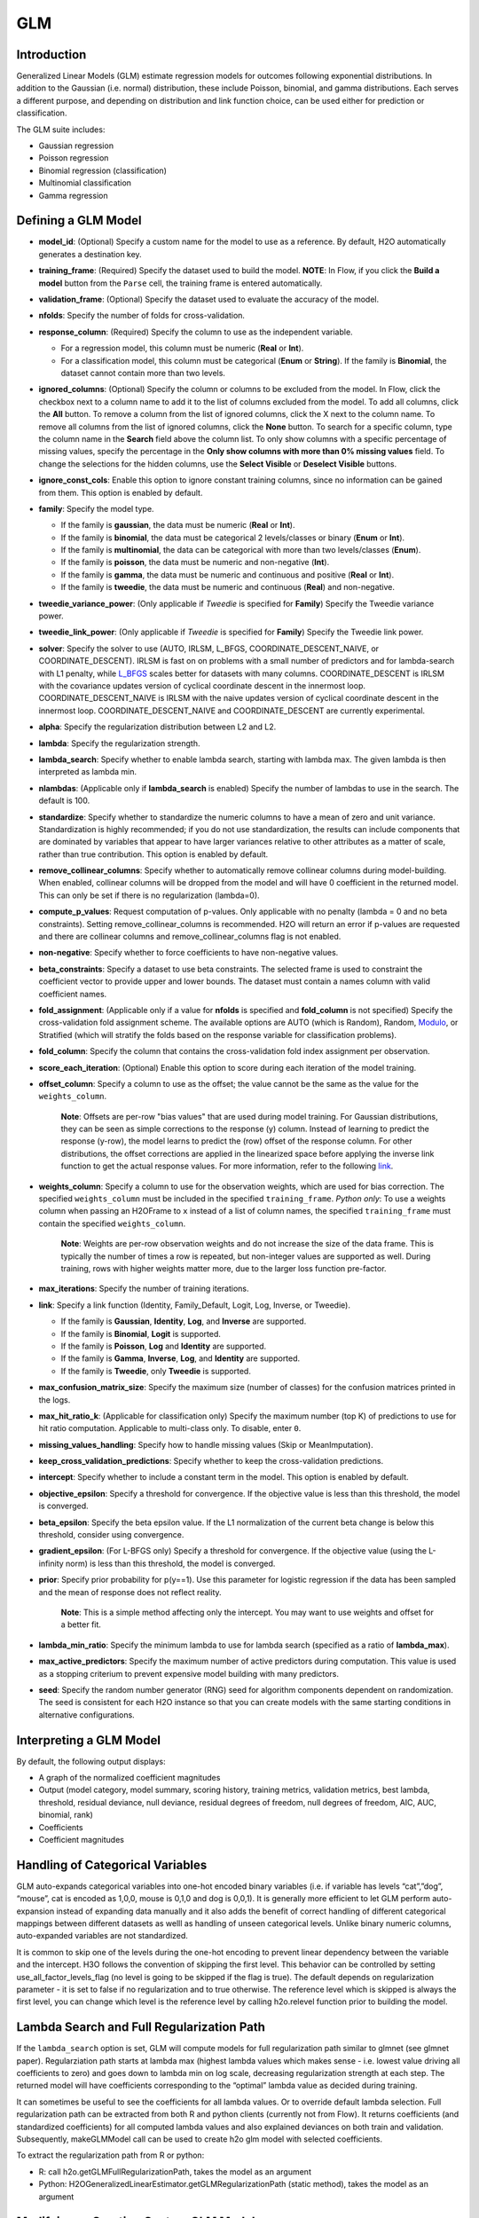GLM
--------------

Introduction
~~~~~~~~~~~~

Generalized Linear Models (GLM) estimate regression models for outcomes
following exponential distributions. In addition to the Gaussian (i.e.
normal) distribution, these include Poisson, binomial, and gamma
distributions. Each serves a different purpose, and depending on
distribution and link function choice, can be used either for prediction
or classification.

The GLM suite includes:

-  Gaussian regression
-  Poisson regression
-  Binomial regression (classification)
-  Multinomial classification
-  Gamma regression

Defining a GLM Model
~~~~~~~~~~~~~~~~~~~~

-  **model\_id**: (Optional) Specify a custom name for the model to use as
   a reference. By default, H2O automatically generates a destination
   key.

-  **training\_frame**: (Required) Specify the dataset used to build the
   model. **NOTE**: In Flow, if you click the **Build a model** button from the
   ``Parse`` cell, the training frame is entered automatically.

-  **validation\_frame**: (Optional) Specify the dataset used to evaluate
   the accuracy of the model.

-  **nfolds**: Specify the number of folds for cross-validation.

-  **response\_column**: (Required) Specify the column to use as the
   independent variable.

   -  For a regression model, this column must be numeric (**Real** or
      **Int**).
   -  For a classification model, this column must be categorical
      (**Enum** or **String**). If the family is **Binomial**, the
      dataset cannot contain more than two levels.

-  **ignored\_columns**: (Optional) Specify the column or columns to be excluded from the model. In Flow, click the checkbox next to a column
   name to add it to the list of columns excluded from the model. To add
   all columns, click the **All** button. To remove a column from the
   list of ignored columns, click the X next to the column name. To
   remove all columns from the list of ignored columns, click the
   **None** button. To search for a specific column, type the column
   name in the **Search** field above the column list. To only show
   columns with a specific percentage of missing values, specify the
   percentage in the **Only show columns with more than 0% missing
   values** field. To change the selections for the hidden columns, use
   the **Select Visible** or **Deselect Visible** buttons.

-  **ignore\_const\_cols**: Enable this option to ignore constant
   training columns, since no information can be gained from them. This
   option is enabled by default.

-  **family**: Specify the model type.

   -  If the family is **gaussian**, the data must be numeric (**Real** or **Int**).
   -  If the family is **binomial**, the data must be categorical 2 levels/classes or binary (**Enum** or **Int**).
   -  If the family is **multinomial**, the data can be categorical with more than two levels/classes (**Enum**).
   -  If the family is **poisson**, the data must be numeric and non-negative (**Int**).
   -  If the family is **gamma**, the data must be numeric and continuous and positive (**Real** or **Int**).
   -  If the family is **tweedie**, the data must be numeric and continuous (**Real**) and non-negative.

-  **tweedie\_variance\_power**: (Only applicable if *Tweedie* is
   specified for **Family**) Specify the Tweedie variance power.

-  **tweedie\_link\_power**: (Only applicable if *Tweedie* is specified
   for **Family**) Specify the Tweedie link power.

-  **solver**: Specify the solver to use (AUTO, IRLSM, L\_BFGS,
   COORDINATE\_DESCENT\_NAIVE, or COORDINATE\_DESCENT). IRLSM is fast on
   on problems with a small number of predictors and for lambda-search
   with L1 penalty, while
   `L\_BFGS <http://cran.r-project.org/web/packages/lbfgs/vignettes/Vignette.pdf>`__
   scales better for datasets with many columns. COORDINATE\_DESCENT is
   IRLSM with the covariance updates version of cyclical coordinate
   descent in the innermost loop. COORDINATE\_DESCENT\_NAIVE is IRLSM
   with the naive updates version of cyclical coordinate descent in the
   innermost loop. COORDINATE\_DESCENT\_NAIVE and COORDINATE\_DESCENT
   are currently experimental.

-  **alpha**: Specify the regularization distribution between L2 and L2.

-  **lambda**: Specify the regularization strength.

-  **lambda\_search**: Specify whether to enable lambda search,
   starting with lambda max. The given lambda is then interpreted as
   lambda min. 
   
-  **nlambdas**: (Applicable only if **lambda\_search** is enabled)
   Specify the number of lambdas to use in the search. The default is
   100.

-  **standardize**: Specify whether to standardize the numeric columns to have a mean of zero and unit variance. Standardization is highly recommended; if you do not use standardization, the results can include components that are dominated by variables that appear to have larger variances relative to other attributes as a matter of scale, rather than true contribution. This option is enabled by default.

-  **remove\_collinear\_columns**: Specify whether to automatically remove collinear
   columns during model-building. When enabled, collinear columns will be dropped from
   the model and will have 0 coefficient in the returned model. This can only
   be set if there is no regularization (lambda=0).

-  **compute\_p\_values**: Request computation of p-values. Only
   applicable with no penalty (lambda = 0 and no beta constraints).
   Setting remove\_collinear\_columns is recommended. H2O will return an
   error if p-values are requested and there are collinear columns and
   remove\_collinear\_columns flag is not enabled.

-  **non-negative**: Specify whether to force coefficients to have non-negative values.

-  **beta\_constraints**: Specify a dataset to use beta constraints. The selected frame is used to constraint the coefficient vector to provide upper and lower bounds. The dataset must contain a names column with valid coefficient names.

-  **fold\_assignment**: (Applicable only if a value for **nfolds** is
   specified and **fold\_column** is not specified) Specify the
   cross-validation fold assignment scheme. The available options are
   AUTO (which is Random), Random, 
   `Modulo <https://en.wikipedia.org/wiki/Modulo_operation>`__, or Stratified (which will stratify the folds based on the response variable for classification problems).

-  **fold\_column**: Specify the column that contains the
   cross-validation fold index assignment per observation.

-  **score\_each\_iteration**: (Optional) Enable this option to score
   during each iteration of the model training.

-  **offset\_column**: Specify a column to use as the offset; the value
   cannot be the same as the value for the ``weights_column``.
   
     **Note**: Offsets are per-row "bias values" that are used during model training. For Gaussian distributions, they can be seen as simple corrections to the response (y) column. Instead of learning to predict the response (y-row), the model learns to predict the (row) offset of the response column. For other distributions, the offset corrections are applied in the linearized space before applying the inverse link function to get the actual response values. For more information, refer to the following `link <http://www.idg.pl/mirrors/CRAN/web/packages/gbm/vignettes/gbm.pdf>`__.

-  **weights\_column**: Specify a column to use for the observation
   weights, which are used for bias correction. The specified
   ``weights_column`` must be included in the specified
   ``training_frame``. *Python only*: To use a weights column when
   passing an H2OFrame to ``x`` instead of a list of column names, the
   specified ``training_frame`` must contain the specified
   ``weights_column``. 
   
    **Note**: Weights are per-row observation weights and do not increase the size of the data frame. This is typically the number of times a row is repeated, but non-integer values are supported as well. During training, rows with higher weights matter more, due to the larger loss function pre-factor.

-  **max\_iterations**: Specify the number of training iterations.

-  **link**: Specify a link function (Identity, Family\_Default, Logit,
   Log, Inverse, or Tweedie).

   -  If the family is **Gaussian**, **Identity**, **Log**, and **Inverse** are supported.
   -  If the family is **Binomial**, **Logit** is supported.
   -  If the family is **Poisson**, **Log** and **Identity** are supported.
   -  If the family is **Gamma**, **Inverse**, **Log**, and **Identity** are supported.
   -  If the family is **Tweedie**, only **Tweedie** is supported.

-  **max\_confusion\_matrix\_size**: Specify the maximum size (number of
   classes) for the confusion matrices printed in the logs.

-  **max\_hit\_ratio\_k**: (Applicable for classification only) Specify
   the maximum number (top K) of predictions to use for hit ratio
   computation. Applicable to multi-class only. To disable, enter ``0``.
   
-  **missing\_values\_handling**: Specify how to handle missing values
   (Skip or MeanImputation).

-  **keep\_cross\_validation\_predictions**: Specify whether to keep the
   cross-validation predictions.

-  **intercept**: Specify whether to include a constant term in the model. This option is enabled by default.

-  **objective\_epsilon**: Specify a threshold for convergence. If the
   objective value is less than this threshold, the model is converged.

-  **beta\_epsilon**: Specify the beta epsilon value. If the L1
   normalization of the current beta change is below this threshold,
   consider using convergence.

-  **gradient\_epsilon**: (For L-BFGS only) Specify a threshold for
   convergence. If the objective value (using the L-infinity norm) is
   less than this threshold, the model is converged.

-  **prior**: Specify prior probability for p(y==1). Use this parameter
   for logistic regression if the data has been sampled and the mean of
   response does not reflect reality. 
   
     **Note**: This is a simple method affecting only the intercept. You may want to use weights and offset for a better fit.

-  **lambda\_min\_ratio**: Specify the minimum lambda to use for lambda
   search (specified as a ratio of **lambda\_max**).

-  **max\_active\_predictors**: Specify the maximum number of active
   predictors during computation. This value is used as a stopping
   criterium to prevent expensive model building with many predictors.

-  **seed**: Specify the random number generator (RNG) seed for algorithm components dependent on randomization. The seed is consistent for each H2O instance so that you can create models with the same starting conditions in alternative configurations.

Interpreting a GLM Model
~~~~~~~~~~~~~~~~~~~~~~~~

By default, the following output displays:

-  A graph of the normalized coefficient magnitudes
-  Output (model category, model summary, scoring history, training
   metrics, validation metrics, best lambda, threshold, residual
   deviance, null deviance, residual degrees of freedom, null degrees of
   freedom, AIC, AUC, binomial, rank)
-  Coefficients
-  Coefficient magnitudes

Handling of Categorical Variables
~~~~~~~~~~~~~~~~~~~~~~~~~~~~~~~~~

GLM auto-expands categorical variables into one-hot encoded binary variables (i.e. if variable has levels “cat”,”dog”, “mouse”, cat is encoded as 1,0,0, mouse is 0,1,0 and dog is 0,0,1). It is generally more efficient to let GLM perform auto-expansion instead of expanding data manually and it also adds the benefit of correct handling of different categorical mappings between different datasets as welll as handling of unseen categorical levels. Unlike binary numeric columns, auto-expanded variables are not standardized.

It is common to skip one of the levels during the one-hot encoding to prevent linear dependency between the variable and the intercept. H3O follows the convention of skipping the first level. This behavior can be controlled by setting use_all_factor_levels_flag (no level is going to be skipped if the flag is true). The default depends on regularization parameter - it is set to false if no regularization and to true otherwise. The reference level which is skipped is always the first level, you can change which level is the reference level by calling h2o.relevel function prior to building the model.


Lambda Search and Full Regularization Path
~~~~~~~~~~~~~~~~~~~~~~~~~~~~~~~~~~~~~~~~~~

If the ``lambda_search`` option is set, GLM will compute models for full regularization path similar to glmnet (see glmnet paper). Regularziation path starts at lambda max (highest lambda values which makes sense - i.e. lowest value driving all coefficients to zero) and goes down to lambda min on log scale, decreasing regularization strength at each step. The returned model will have coefficients corresponding to the “optimal” lambda value as decided during training.

It can sometimes be useful to see the coefficients for all lambda values. Or to override default lambda selection. Full regularization path can be extracted from both R and python clients (currently not from Flow). It returns coefficients (and standardized coefficients) for all computed lambda values and also explained deviances on both train and validation. Subsequently, makeGLMModel call can be used to create h2o glm model with selected coefficients.

To extract the regularization path from R or python:

- R: call h2o.getGLMFullRegularizationPath, takes the model as an argument
- Python: H2OGeneralizedLinearEstimator.getGLMRegularizationPath (static method), takes the model as an argument


Modifying or Creating Custom GLM Model
~~~~~~~~~~~~~~~~~~~~~~~~~~~~~~~~~~~~~~

In R and python, makeGLMModel call can be used to create h2o model from given coefficients. It needs a source glm model trained on the same dataset to extract dataset information. To make custom GLM model from R or python:

- R: call h2o.makeGLMModel, takes a model and a vector of coefficients and (optional) decision threshold as parameters.
- Pyton: H2OGeneralizedLinearEstimator.makeGLMModel (static method), takes a model, dictionary containing coefficients and (optional) decision threshold as parameters.


FAQ
~~~

-  **How does the algorithm handle missing values during training?**

  Depending on the selected missing value handling policy, they are either imputed mean or the whole row is skipped. The default behavior is mean imputation. Note that categorical variables are imputed by adding extra "missing" level. Optionally, glm can skip all rows with any missing values.

-  **How does the algorithm handle missing values during testing?** 

  Same as during training. If the missing value handling is set to skip and we are generating predictions, skipped rows will have Na (missing) prediction.

-  **What happens if the response has missing values?**

  The rows with missing response are ignored during model training and validation.

-  **What happens during prediction if the new sample has categorical
   levels not seen in training?** 
   
  The value will be filled with either 0 or a special missing level (if trained with missing values, and ``missing\_value\_handling`` was set to **MeanImputation**).

-  **Does it matter if the data is sorted?**

  No.

-  **Should data be shuffled before training?**

  No.

-  **How does the algorithm handle highly imbalanced data in a response
   column?**

  GLM does not require special handling for imbalanced data.

-  **What if there are a large number of columns?**

  IRLS will get quadratically slower with the number of columns. Try L-BFGS for datasets with more than 5-10 thousand columns.

-  **What if there are a large number of categorical factor levels?**

  GLM internally one-hot encodes the categorical factor levels; the same limitations as with a high column count will apply.

-  **When building the model, does GLM use all features or a selection
   of the best features?**

  Typically, GLM picks the best predictors, especially if lasso is used (``alpha = 1``). By default, the GLM model includes an L1 penalty and will pick only the most predictive predictors.

-  **When running GLM, is it better to create a cluster that uses many
   smaller nodes or fewer larger nodes?**

  A rough heuristic would be:

   :math:`nodes ~=M *N^2/(p * 1e8)`

  where :math:`M` is the number of observations, :math:`N` is the number of columns (categorical columns count as a single column in this case), and :math:`p` is the number of CPU cores per node.

  For example, a dataset with 250 columns and 1M rows would optimally use about 20 nodes with 32 cores each (following the formula :math:`250^2 *1000000/(32* 1e8) = 19.5 ~= 20)`.

-  **How is variable importance calculated for GLM?**

  For GLM, the variable importance represents the coefficient magnitudes.
  
-  **How does GLM define and check for convergence during logistic regression?**

  GLM includes three convergence criteria outside of max iterations:
  	
  	- beta epsilon: beta stops changing. This is used mostly with IRLSM. 
  	- gradient epsilon: gradient is too small. Thi sis used mostly with L-BFGS.
  	- objective epsilon: relative objective improvement is too small. This is used by all solvers.

  The default values below are based on a heuristic:

   - The default for beta epsilon is 1e-4.  
   - The default for gradient epsilon is 1e-6 if there is no regularization (lambda = 0) or you are running with lambda search; 1e-4 otherwise.
   - The default for objective epsilon is 1e-6 if lambda = 0; 1e-4 otherwise.

  The default for max iterations depends on the solver type and whether you run with lambda search:
 
   - for IRLSM, the default  is 50 if no lambda search; 10* number of lambdas otherwise 
   - for LBFGS, the default is number of classes (1 if not classification) * max(20, number of predictors /4 ) if no lambda search; it is number of classes * 100 * n-lambdas with lambda search.
   
  You will receive a warning if you reach the maximum number of iterations. In some cases, GLM  can end prematurely if it can not progress forward via line search. This typically happens when running a lambda search with IRLSM solver. Note that using CoordinateDescent solver fixes the issue.

GLM Algorithm
~~~~~~~~~~~~~

Following the definitive text by P. McCullagh and J.A. Nelder (1989) on
the generalization of linear models to non-linear distributions of the
response variable Y, H2O fits GLM models based on the maximum likelihood
estimation via iteratively reweighed least squares.

Let :math:`y_{1},…,y_{n}` be n observations of the independent, random
response variable :math:`Y_{i}`.

Assume that the observations are distributed according to a function
from the exponential family and have a probability density function of
the form:

  :math:`f(y_{i})=exp[\frac{y_{i}\theta_{i} - b(\theta_{i})}{a_{i}(\phi)} + c(y_{i}; \phi)]` where :math:`\theta` and :math:`\phi` are location and scale parameters, and :math:`a_{i}(\phi)`, :math:`b_{i}(\theta{i})`, and :math:`c_{i}(y_{i}; \phi)` are known functions.

  :math:`a_{i}` is of the form :math:`a_{i}= \frac{\phi}{p_{i}}` where :math:`p_{i}` is a known prior weight.

When :math:`Y` has a pdf from the exponential family:

 :math:`E(Y_{i})=\mu_{i}=b^{\prime} var(Y_{i})=\sigma_{i}^2=b^{\prime\prime}(\theta_{i})a_{i}(\phi)`

Let :math:`g(\mu_{i})=\eta_{i}` be a monotonic, differentiable transformation of the expected value of :math:`y_{i}`. The function :math:`\eta_{i}` is the link function and follows a
linear model.

  :math:`g(\mu_{i})=\eta_{i}=\mathbf{x_{i}^{\prime}}\beta`

When inverted: :math:`\mu=g^{-1}(\mathbf{x_{i}^{\prime}}\beta)`

**Maximum Likelihood Estimation**

For an initial rough estimate of the parameters :math:`\hat{\beta}`, use the estimate to generate fitted values: :math:`\mu_{i}=g^{-1}(\hat{\eta_{i}})`

Let :math:`z` be a working dependent variable such that :math:`z_{i}=\hat{\eta_{i}}+(y_{i}-\hat{\mu_{i}})\frac{d\eta_{i}}{d\mu_{i}}`,

 where :math:`\frac{d\eta_{i}}{d\mu_{i}}` is the derivative of the link function evaluated at the trial estimate.

Calculate the iterative weights: :math:`w_{i}=\frac{p_{i}}{[b^{\prime\prime}(\theta_{i})\frac{d\eta_{i}}{d\mu_{i}}^{2}]}`

 where :math:`b^{\prime\prime}` is the second derivative of :math:`b(\theta_{i})` evaluated at the trial estimate.

Assume :math:`a_{i}(\phi)` is of the form :math:`\frac{\phi}{p_{i}}`. The weight :math:`w_{i}` is inversely proportional to the variance of the working dependent variable :math:`z_{i}` for current parameter estimates and proportionality factor :math:`\phi`.

Regress :math:`z_{i}` on the predictors :math:`x_{i}` using the weights :math:`w_{i}` to obtain new estimates of :math:`\beta`. 

  :math:`\hat{\beta}=(\mathbf{X}^{\prime}\mathbf{W}\mathbf{X})^{-1}\mathbf{X}^{\prime}\mathbf{W}\mathbf{z}`

 where :math:`\mathbf{X}` is the model matrix, :math:`\mathbf{W}` is a diagonal matrix of :math:`w_{i}`, and :math:`\mathbf{z}` is a vector of the working response variable :math:`z_{i}`.

This process is repeated until the estimates :math:`\hat{\beta}` change by less than the specified amount.

**Cost of computation**

H2O can process large data sets because it relies on parallel processes.
Large data sets are divided into smaller data sets and processed
simultaneously and the results are communicated between computers as
needed throughout the process.

In GLM, data are split by rows but not by columns, because the predicted
Y values depend on information in each of the predictor variable
vectors. If O is a complexity function, N is the number of observations
(or rows), and P is the number of predictors (or columns) then

  :math:`Runtime \propto p^3+\frac{(N*p^2)}{CPUs}`

Distribution reduces the time it takes an algorithm to process because
it decreases N.

Relative to P, the larger that (N/CPUs) becomes, the more trivial p
becomes to the overall computational cost. However, when p is greater
than (N/CPUs), O is dominated by p.

  :math:`Complexity = O(p^3 + N*p^2)`

For more information about how GLM works, refer to the `Generalized
Linear Modeling booklet <http://h2o.ai/resources>`__.

References
~~~~~~~~~~

Breslow, N E. “Generalized Linear Models: Checking Assumptions and
Strengthening Conclusions.” Statistica Applicata 8 (1996): 23-41.

`Frome, E L. “The Analysis of Rates Using Poisson Regression Models.”
Biometrics (1983):
665-674. <http://www.csm.ornl.gov/~frome/BE/FP/FromeBiometrics83.pdf>`__

`Goldberger, Arthur S. “Best Linear Unbiased Prediction in the
Generalized Linear Regression Model.” Journal of the American
Statistical Association 57.298 (1962):
369-375. <http://people.umass.edu/~bioep740/yr2009/topics/goldberger-jasa1962-369.pdf>`__

`Guisan, Antoine, Thomas C Edwards Jr, and Trevor Hastie. “Generalized
Linear and Generalized Additive Models in Studies of Species
Distributions: Setting the Scene.” Ecological modeling 157.2 (2002):
89-100. <http://www.stanford.edu/~hastie/Papers/GuisanEtAl_EcolModel-2003.pdf>`__

`Nelder, John A, and Robert WM Wedderburn. “Generalized Linear Models.”
Journal of the Royal Statistical Society. Series A (General) (1972):
370-384. <http://biecek.pl/MIMUW/uploads/Nelder_GLM.pdf>`__

`Pearce, Jennie, and Simon Ferrier. “Evaluating the Predictive
Performance of Habitat Models Developed Using Logistic Regression.”
Ecological modeling 133.3 (2000):
225-245. <http://www.whoi.edu/cms/files/Ecological_Modelling_2000_Pearce_53557.pdf>`__

`Press, S James, and Sandra Wilson. “Choosing Between Logistic
Regression and Discriminant Analysis.” Journal of the American
Statistical Association 73.364 (April, 2012):
699–705. <http://www.statpt.com/logistic/press_1978.pdf>`__

Snee, Ronald D. “Validation of Regression Models: Methods and Examples.”
Technometrics 19.4 (1977): 415-428.

